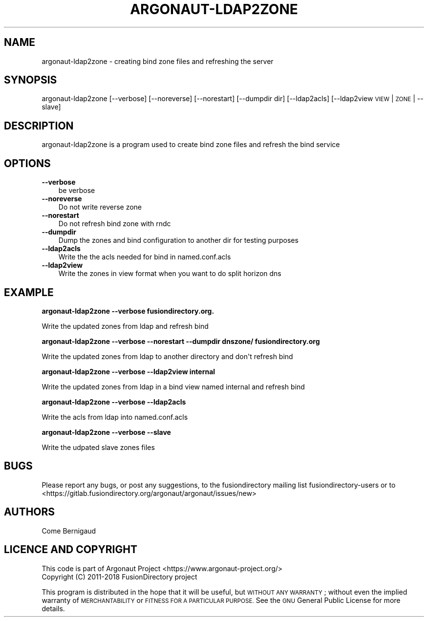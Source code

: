 .\" Automatically generated by Pod::Man 4.10 (Pod::Simple 3.35)
.\"
.\" Standard preamble:
.\" ========================================================================
.de Sp \" Vertical space (when we can't use .PP)
.if t .sp .5v
.if n .sp
..
.de Vb \" Begin verbatim text
.ft CW
.nf
.ne \\$1
..
.de Ve \" End verbatim text
.ft R
.fi
..
.\" Set up some character translations and predefined strings.  \*(-- will
.\" give an unbreakable dash, \*(PI will give pi, \*(L" will give a left
.\" double quote, and \*(R" will give a right double quote.  \*(C+ will
.\" give a nicer C++.  Capital omega is used to do unbreakable dashes and
.\" therefore won't be available.  \*(C` and \*(C' expand to `' in nroff,
.\" nothing in troff, for use with C<>.
.tr \(*W-
.ds C+ C\v'-.1v'\h'-1p'\s-2+\h'-1p'+\s0\v'.1v'\h'-1p'
.ie n \{\
.    ds -- \(*W-
.    ds PI pi
.    if (\n(.H=4u)&(1m=24u) .ds -- \(*W\h'-12u'\(*W\h'-12u'-\" diablo 10 pitch
.    if (\n(.H=4u)&(1m=20u) .ds -- \(*W\h'-12u'\(*W\h'-8u'-\"  diablo 12 pitch
.    ds L" ""
.    ds R" ""
.    ds C` ""
.    ds C' ""
'br\}
.el\{\
.    ds -- \|\(em\|
.    ds PI \(*p
.    ds L" ``
.    ds R" ''
.    ds C`
.    ds C'
'br\}
.\"
.\" Escape single quotes in literal strings from groff's Unicode transform.
.ie \n(.g .ds Aq \(aq
.el       .ds Aq '
.\"
.\" If the F register is >0, we'll generate index entries on stderr for
.\" titles (.TH), headers (.SH), subsections (.SS), items (.Ip), and index
.\" entries marked with X<> in POD.  Of course, you'll have to process the
.\" output yourself in some meaningful fashion.
.\"
.\" Avoid warning from groff about undefined register 'F'.
.de IX
..
.nr rF 0
.if \n(.g .if rF .nr rF 1
.if (\n(rF:(\n(.g==0)) \{\
.    if \nF \{\
.        de IX
.        tm Index:\\$1\t\\n%\t"\\$2"
..
.        if !\nF==2 \{\
.            nr % 0
.            nr F 2
.        \}
.    \}
.\}
.rr rF
.\"
.\" Accent mark definitions (@(#)ms.acc 1.5 88/02/08 SMI; from UCB 4.2).
.\" Fear.  Run.  Save yourself.  No user-serviceable parts.
.    \" fudge factors for nroff and troff
.if n \{\
.    ds #H 0
.    ds #V .8m
.    ds #F .3m
.    ds #[ \f1
.    ds #] \fP
.\}
.if t \{\
.    ds #H ((1u-(\\\\n(.fu%2u))*.13m)
.    ds #V .6m
.    ds #F 0
.    ds #[ \&
.    ds #] \&
.\}
.    \" simple accents for nroff and troff
.if n \{\
.    ds ' \&
.    ds ` \&
.    ds ^ \&
.    ds , \&
.    ds ~ ~
.    ds /
.\}
.if t \{\
.    ds ' \\k:\h'-(\\n(.wu*8/10-\*(#H)'\'\h"|\\n:u"
.    ds ` \\k:\h'-(\\n(.wu*8/10-\*(#H)'\`\h'|\\n:u'
.    ds ^ \\k:\h'-(\\n(.wu*10/11-\*(#H)'^\h'|\\n:u'
.    ds , \\k:\h'-(\\n(.wu*8/10)',\h'|\\n:u'
.    ds ~ \\k:\h'-(\\n(.wu-\*(#H-.1m)'~\h'|\\n:u'
.    ds / \\k:\h'-(\\n(.wu*8/10-\*(#H)'\z\(sl\h'|\\n:u'
.\}
.    \" troff and (daisy-wheel) nroff accents
.ds : \\k:\h'-(\\n(.wu*8/10-\*(#H+.1m+\*(#F)'\v'-\*(#V'\z.\h'.2m+\*(#F'.\h'|\\n:u'\v'\*(#V'
.ds 8 \h'\*(#H'\(*b\h'-\*(#H'
.ds o \\k:\h'-(\\n(.wu+\w'\(de'u-\*(#H)/2u'\v'-.3n'\*(#[\z\(de\v'.3n'\h'|\\n:u'\*(#]
.ds d- \h'\*(#H'\(pd\h'-\w'~'u'\v'-.25m'\f2\(hy\fP\v'.25m'\h'-\*(#H'
.ds D- D\\k:\h'-\w'D'u'\v'-.11m'\z\(hy\v'.11m'\h'|\\n:u'
.ds th \*(#[\v'.3m'\s+1I\s-1\v'-.3m'\h'-(\w'I'u*2/3)'\s-1o\s+1\*(#]
.ds Th \*(#[\s+2I\s-2\h'-\w'I'u*3/5'\v'-.3m'o\v'.3m'\*(#]
.ds ae a\h'-(\w'a'u*4/10)'e
.ds Ae A\h'-(\w'A'u*4/10)'E
.    \" corrections for vroff
.if v .ds ~ \\k:\h'-(\\n(.wu*9/10-\*(#H)'\s-2\u~\d\s+2\h'|\\n:u'
.if v .ds ^ \\k:\h'-(\\n(.wu*10/11-\*(#H)'\v'-.4m'^\v'.4m'\h'|\\n:u'
.    \" for low resolution devices (crt and lpr)
.if \n(.H>23 .if \n(.V>19 \
\{\
.    ds : e
.    ds 8 ss
.    ds o a
.    ds d- d\h'-1'\(ga
.    ds D- D\h'-1'\(hy
.    ds th \o'bp'
.    ds Th \o'LP'
.    ds ae ae
.    ds Ae AE
.\}
.rm #[ #] #H #V #F C
.\" ========================================================================
.\"
.IX Title "ARGONAUT-LDAP2ZONE 1"
.TH ARGONAUT-LDAP2ZONE 1 "2019-05-20" "Argonaut 1.3.1" "Argonaut Documentation"
.\" For nroff, turn off justification.  Always turn off hyphenation; it makes
.\" way too many mistakes in technical documents.
.if n .ad l
.nh
.SH "NAME"
argonaut\-ldap2zone \- creating bind zone files and refreshing the server
.SH "SYNOPSIS"
.IX Header "SYNOPSIS"
argonaut\-ldap2zone [\-\-verbose] [\-\-noreverse] [\-\-norestart] [\-\-dumpdir dir] [\-\-ldap2acls] [\-\-ldap2view \s-1VIEW\s0 | \s-1ZONE\s0 | \-\-slave]
.SH "DESCRIPTION"
.IX Header "DESCRIPTION"
argonaut\-ldap2zone is a program used to create bind zone files and refresh the bind service
.SH "OPTIONS"
.IX Header "OPTIONS"
.IP "\fB\-\-verbose\fR" 3
.IX Item "--verbose"
be verbose
.IP "\fB\-\-noreverse\fR" 3
.IX Item "--noreverse"
Do not write reverse zone
.IP "\fB\-\-norestart\fR" 3
.IX Item "--norestart"
Do not refresh bind zone with rndc
.IP "\fB\-\-dumpdir\fR" 3
.IX Item "--dumpdir"
Dump the zones and bind configuration to another dir for testing purposes
.IP "\fB\-\-ldap2acls\fR" 3
.IX Item "--ldap2acls"
Write the the acls needed for bind in named.conf.acls
.IP "\fB\-\-ldap2view\fR" 3
.IX Item "--ldap2view"
Write the zones in view format when you want to do split horizon dns
.SH "EXAMPLE"
.IX Header "EXAMPLE"
\&\fBargonaut\-ldap2zone \-\-verbose fusiondirectory.org.\fR
.PP
.Vb 1
\& Write the updated zones from ldap and refresh bind
.Ve
.PP
\&\fBargonaut\-ldap2zone \-\-verbose \-\-norestart \-\-dumpdir dnszone/ fusiondirectory.org\fR
.PP
.Vb 1
\& Write the updated zones from ldap to another directory and don\*(Aqt refresh bind
.Ve
.PP
\&\fBargonaut\-ldap2zone \-\-verbose \-\-ldap2view internal\fR
.PP
.Vb 1
\& Write the updated zones from ldap in a bind view named internal and refresh bind
.Ve
.PP
\&\fBargonaut\-ldap2zone \-\-verbose \-\-ldap2acls\fR
.PP
.Vb 1
\& Write the acls from ldap into named.conf.acls
.Ve
.PP
\&\fBargonaut\-ldap2zone \-\-verbose \-\-slave\fR
.PP
.Vb 1
\& Write the udpated slave zones files
.Ve
.SH "BUGS"
.IX Header "BUGS"
Please report any bugs, or post any suggestions, to the fusiondirectory mailing list fusiondirectory-users or to
<https://gitlab.fusiondirectory.org/argonaut/argonaut/issues/new>
.SH "AUTHORS"
.IX Header "AUTHORS"
Come Bernigaud
.SH "LICENCE AND COPYRIGHT"
.IX Header "LICENCE AND COPYRIGHT"
This code is part of Argonaut Project <https://www.argonaut\-project.org/>
.IP "Copyright (C) 2011\-2018 FusionDirectory project" 1
.IX Item "Copyright (C) 2011-2018 FusionDirectory project"
.PP
This program is distributed in the hope that it will be useful,
but \s-1WITHOUT ANY WARRANTY\s0; without even the implied warranty of
\&\s-1MERCHANTABILITY\s0 or \s-1FITNESS FOR A PARTICULAR PURPOSE.\s0  See the
\&\s-1GNU\s0 General Public License for more details.
